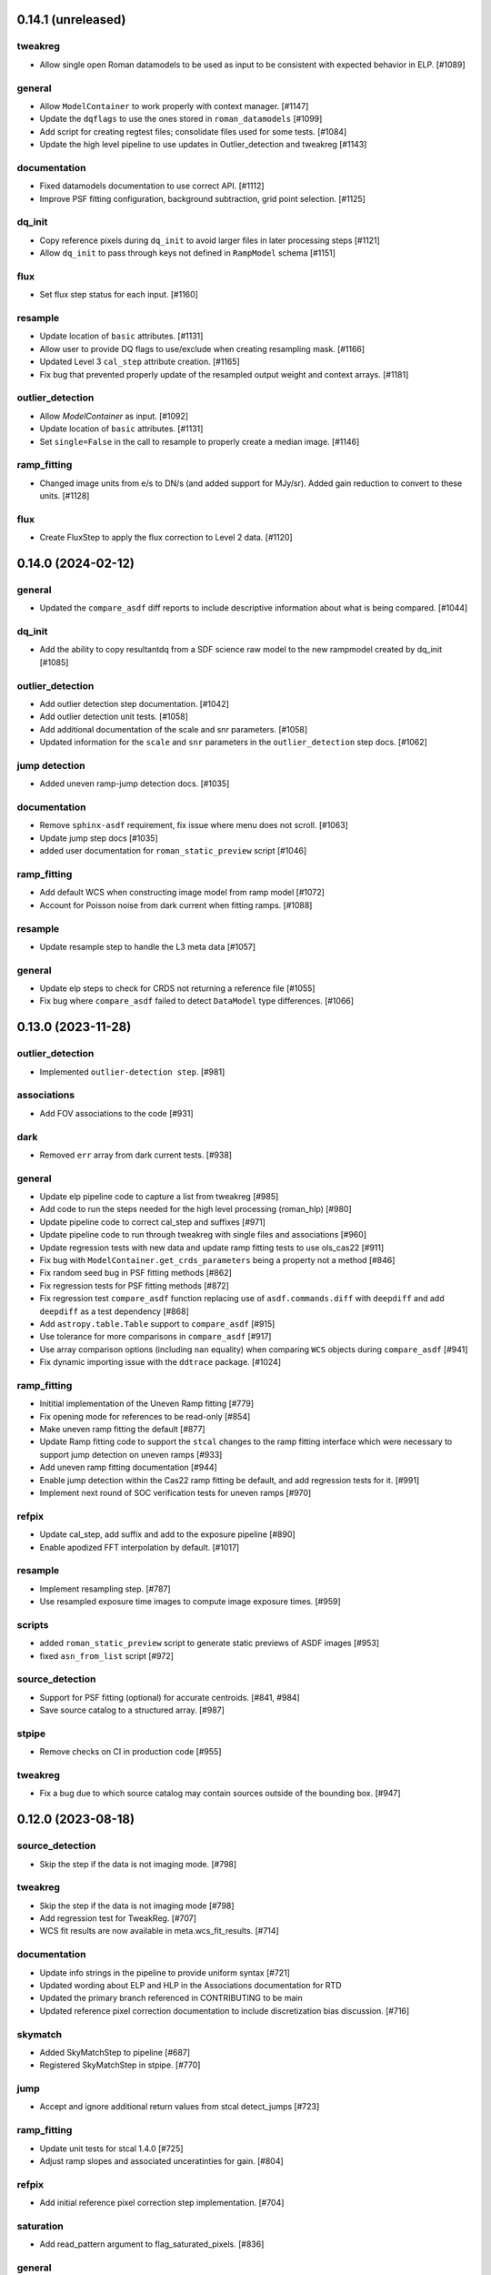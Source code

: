 0.14.1 (unreleased)
==================

tweakreg
--------

- Allow single open Roman datamodels to be used as input to be consistent with expected behavior in ELP. [#1089]

general
-------

- Allow ``ModelContainer`` to work properly with context manager. [#1147]

- Update the ``dqflags`` to use the ones stored in
  ``roman_datamodels`` [#1099]
- Add script for creating regtest files; consolidate files used for
  some tests. [#1084]

- Update the high level pipeline to use updates in Outlier_detection and tweakreg [#1143]

documentation
-------------

- Fixed datamodels documentation to use correct API. [#1112]

- Improve PSF fitting configuration, background subtraction, grid
  point selection. [#1125]

dq_init
-------

- Copy reference pixels during ``dq_init`` to avoid larger files in later
  processing steps [#1121]

- Allow ``dq_init`` to pass through keys not defined in ``RampModel``
  schema [#1151]

flux
----

- Set flux step status for each input. [#1160]

resample
--------

- Update location of ``basic`` attributes. [#1131]

- Allow user to provide DQ flags to use/exclude when creating resampling mask. [#1166]

- Updated Level 3 ``cal_step`` attribute creation. [#1165]

- Fix bug that prevented properly update of the resampled output weight and context arrays. [#1181]

outlier_detection
-----------------

- Allow `ModelContainer` as input. [#1092]

- Update location of ``basic`` attributes. [#1131]

- Set ``single=False`` in the call to resample to properly create a median image. [#1146]

ramp_fitting
------------

- Changed image units from e/s to DN/s (and added support for MJy/sr). Added gain reduction to convert to these units. [#1128]

flux
----

- Create FluxStep to apply the flux correction to Level 2 data. [#1120]


0.14.0 (2024-02-12)
===================

general
-------

- Updated the ``compare_asdf`` diff reports to include descriptive information
  about what is being compared. [#1044]

dq_init
-------

- Add the ability to copy resultantdq from a SDF science raw model to the new rampmodel created by dq_init [#1085]

outlier_detection
-----------------

- Add outlier detection step documentation. [#1042]
- Add outlier detection unit tests. [#1058]
- Add additional documentation of the scale and snr parameters. [#1058]
- Updated information for the ``scale`` and ``snr`` parameters in the ``outlier_detection`` step docs. [#1062]

jump detection
--------------

- Added uneven ramp-jump detection docs. [#1035]

documentation
-------------

- Remove ``sphinx-asdf`` requirement, fix issue where menu does not scroll. [#1063]

- Update jump step docs [#1035]

- added user documentation for ``roman_static_preview`` script [#1046]

ramp_fitting
------------

- Add default WCS when constructing image model from ramp model [#1072]

- Account for Poisson noise from dark current when fitting ramps. [#1088]

resample
--------

- Update resample step to handle the L3 meta data [#1057]

general
-------

- Update elp steps to check for CRDS not returning a reference file [#1055]

- Fix bug where ``compare_asdf`` failed to detect ``DataModel`` type differences. [#1066]

0.13.0 (2023-11-28)
===================

outlier_detection
-----------------

- Implemented ``outlier-detection step``. [#981]

associations
------------

- Add FOV associations to the  code  [#931]

dark
----

- Removed ``err`` array from dark current tests. [#938]

general
-------

- Update elp pipeline code to capture a list from tweakreg [#985]

- Add code to run the steps needed for the high level processing (roman_hlp) [#980]

- Update pipeline code to correct cal_step and suffixes [#971]

- Update pipeline code to run through tweakreg with single files and associations [#960]

- Update regression tests with new data and update ramp fitting tests to use ols_cas22 [#911]

- Fix bug with ``ModelContainer.get_crds_parameters`` being a property not a method [#846]

- Fix random seed bug in PSF fitting methods [#862]

- Fix regression tests for PSF fitting methods [#872]

- Fix regression test ``compare_asdf`` function replacing use of
  ``asdf.commands.diff`` with ``deepdiff`` and add ``deepdiff`` as
  a test dependency [#868]

- Add ``astropy.table.Table`` support to ``compare_asdf`` [#915]

- Use tolerance for more comparisons in ``compare_asdf`` [#917]

- Use array comparison options (including ``nan`` equality) when
  comparing ``WCS`` objects during ``compare_asdf`` [#941]

- Fix dynamic importing issue with the ``ddtrace`` package. [#1024]

ramp_fitting
------------

- Inititial implementation of the Uneven Ramp fitting [#779]

- Fix opening mode for references to be read-only [#854]

- Make uneven ramp fitting the default [#877]

- Update Ramp fitting code to support the ``stcal`` changes to the ramp fitting
  interface which were necessary to support jump detection on uneven ramps [#933]

- Add uneven ramp fitting documentation [#944]

- Enable jump detection within the Cas22 ramp fitting be default, and add
  regression tests for it. [#991]

- Implement next round of SOC verification tests for uneven ramps [#970]

refpix
------

- Update cal_step, add suffix and add to the exposure pipeline [#890]

- Enable apodized FFT interpolation by default. [#1017]

resample
--------

- Implement resampling step. [#787]

- Use resampled exposure time images to compute image exposure times.  [#959]

scripts
-------

- added ``roman_static_preview`` script to generate static previews of ASDF images [#953]

- fixed ``asn_from_list`` script [#972]

source_detection
----------------

- Support for PSF fitting (optional) for accurate centroids. [#841, #984]

- Save source catalog to a structured array. [#987]

stpipe
------

- Remove checks on CI in production code [#955]

tweakreg
--------

- Fix a bug due to which source catalog may contain sources
  outside of the bounding box. [#947]

0.12.0 (2023-08-18)
===================

source_detection
----------------
- Skip the step if the data is not imaging mode. [#798]

tweakreg
--------
- Skip the step if the data is not imaging mode [#798]

- Add regression test for TweakReg. [#707]

- WCS fit results are now available in meta.wcs_fit_results. [#714]

documentation
-------------
- Update info strings in the pipeline to provide uniform syntax [#721]

- Updated wording about ELP and HLP in the Associations documentation for RTD

- Updated the primary branch referenced in CONTRIBUTING to be main

- Updated reference pixel correction documentation to include discretization bias discussion. [#716]

skymatch
--------
- Added SkyMatchStep to pipeline [#687]

- Registered SkyMatchStep in stpipe. [#770]

jump
----
- Accept and ignore additional return values from stcal detect_jumps [#723]

ramp_fitting
------------
- Update unit tests for stcal 1.4.0 [#725]

- Adjust ramp slopes and associated unceratinties for gain. [#804]

refpix
------

- Add initial reference pixel correction step implementation. [#704]

saturation
----------

- Add read_pattern argument to flag_saturated_pixels. [#836]

general
-------

- Add metrics_logger to the regression tests [#831]

- Update pipeline logic for saturation checks [#824]

- Update the pipeline code to process all the uncal files in an association [#802]

- `ModelContainer` supports slice and dice. [#710]

- Add `ModelContainer` to `romancal.datamodels`. [#710]

- Move ``is_assocation`` from ``roman_datamodels`` to ``romancal``. [#719]

- Update ``romancal`` to use altered API for ``maker_utils``. [#717]

- Require stcal >= 1.4 [#723]

- Fix search for docs. [#768]

- Remove ``aws`` install option. [#767]

- Bump minimum ``asdf`` version to ``2.15.0``. [#777]

- Remove unused extras (``ephem``, ``lint``) from build configuration and regression testing [#784]

- Make all random number generation for tests both seeded and use the same random
  number generation system. [#771]

- Make steps operate in place rather than copying.  [#774]

- Fix devdeps Jenkins job. [#795]

- Remove use of the deprecated ``pkg_resources`` module from ``setuptools``. [#829]

- Add ``dev`` install option. [#835]

- Add PSF photometry methods [#794]

0.11.0 (2023-05-31)
===================

tweakreg
--------

- Added tmpdir to the unit tests for test files [#702]

- Added logic to handle cases where an absolute catalog cannot be created. [#698]

associations
------------

- Initial association code for GBTDS observations [#661]

Documentation
-------------

- Update dq flags to include "GW_AFFECTED_DATA"  flag [#699]

general
-------
- Updated datamodel maker utility imports. [#654]

- Update non-VOunits to using ``astropy.units``. [#658]

- update minimum version of ``asdf`` to ``2.14.2`` and ``jsonschema`` to ``4.0.1`` and added minimum dependency checks to CI [#664]

- Remove use of ``pytest-openfiles`` [#666]

- Remove the ``codecov`` dependency [#677]

- Remove explicit dependence on ``stdatamodels``. [#676]

- Drop support for Python 3.8 [#694]

source_detection
----------------
- Bug fix to ensure that the returned result is a copy of the input datamodel. [#700]

- Added SourceDetection Step to pipeline [#608]

- Added option of fixed random seed for unit tests to avoid intermittent failures from randomness. [#668]

- Fix source detection object instantiation. [#669]

- Small bug fix to ensure that output catalogs are not attached to the file when save_catalogs=False [#684]

outlier_detection
-----------------
- Added an empty outlier detection step to the pipeline, as well as a simple test and documentation. [#689]

astrometric_utils
-----------------
- Added option to provide epoch so that the coordinates are corrected by proper motion. [#686]


0.10.0 (2023-02-21)
===================

general
-------
- Adds explicit test for PSF keywords are present in the  cal files. [#648]

- Add ``pre-commit`` configuration to repository. [#622]

- Use ``isort`` and ``black`` to format code, also upgrade all string
  formats using ``flynt``. [#645]

- Update the suffix for the stored filename to match the filename [#609]

- DQ step flags science data affected by guide window read [#599]

- Fix deprecation warnings introduced by ``pytest`` ``7.2`` ahead of ``8.0`` [#597]

- Implemented support for quantities in reference files. Updated unit tests for these changes. [#624]

associations
------------

- Initial association code with asn_from_list and some basic rules [#642]


jump
----

- Update jump units to roman_datamodels from astropy units [#646]

- Update default input CR thresholds to give reasonable results [#625]

- Added support for Quantities for data arrays. [#616]

tweakreg
--------
- First implementation of TweakRegStep into the pipeline [#643]


0.9.0 (2022-11-14)
==================

general
-------

- New Roman's RTD page layout [#596]

- pin ``numpy`` to ``>=1.20`` [#592]
- replace ``flake8`` with ``ruff`` [#570]


jump
----

- Changes for new keywords (currently unused by Roman) to control snowball and shower flagging in jump detection. [#593]

photom
------

- Updates so that the default suffix is used for spectroscopic data. [#594]

- Change photom step to forcibly set the photometric keywords to ``None`` for spectroscopic data. [#591]

tests
-----

- refactor `tox` environment factors and structure GitHub Actions into dependent workflow [#551]

0.8.1 (2022-08-23)
==================

- pin ``asdf`` above ``2.12.1`` to fix issue with `jsonschema` release [#562]

- pin `roman_datamodels` to newest feature version [#563]

0.8.0 (2022-08-12)
==================

assign_wcs
----------

- Add distortion transform to assign_wcs step. [#510]

Documentation
-------------

- include information about the distortion reference file used in the ``assign_wcs`` step [#542]

flat
----

- Removed try/except condition on Flat Reference file CRDS lookup. [#528]

general
-------

- Update pipeline steps to define the default suffix when saving the step results [#521]
- Simplified reference file name and model storage in dq and flat steps. [#514]

- Update CI workflows to cache test environments and depend upon style and security checks [#511]
- Release ``numpy`` version requirement [#544]
- Moved build configuration from ``setup.cfg`` to ``pyproject.toml`` to support PEP621 [#512]
- Added support for STCAL handing of fully saturated data in both the pipeline and rampfit step. Added a unit test for the rampfit changes and a regression test for the pipeline chages. [#541]

- Update `stpipe` requirement to `>=0.4.2` [#545]

- Fix input_filename when DataModel is input to ExposurePipeline [#553]

- Populate 'ref_file' section in meta after step is run. [#492]

- pin ``asdf`` above ``2.12.1`` to fix issues with unit and regression tests [#562]

photom
------

- Adds explicit test that photometric keywords are preserved for spectroscopic data. [#513]

- Changed optical element W146 to F146. [#552]


ramp_fitting
------------

- Added multiprocessing ramp test. Fixed ols ramp fit. Updated ramp_fit to add photometry to image file generation. [#523]

tests
-----

- Updated tests to account for the change in dimensionality of the err variable in ramp datamodel. [#520]
- Added SOC tests to check for information available in Level 2 images to correct for pixel geometric distortion. [#549]

0.7.1 (2022-05-19)
==================

general
-------

- Update regression tests with new data, remove skips for flat fielding tests, and code cleanup [#504]

jump
----

- Enable multiprocessing in jump detection step. [#503]

linearity
---------

- Account for possible zero frame in linearity [#506]

saturation
----------

- Updated the saturation step due to an update in STCAL. [#500]

0.7.0 (2022-05-13)
==================

Documentation
-------------

- Add documentation for error propagation in ramp fitting and flat field [#476]

- Add documentation for DNS build 0.5, e.g. reference array trimming [#457]

- Updated documentation for the photom step and removed the area reference
  documentation. [#488]

- Added documentation for Distortion reference files. [#493]

- Updated wording about ELP and HLP in the Associations documentation for RTD

- Updated the primary branch referenced in CONTRIBUTING to be main


linearity
---------

-  Linearity correction now supports NaN's in the reference file. [#484]

  photom
------

- Photom updated to skip updating photometric converstions for spectral data [#498]

- Added photom correction step and unit tests. [#469]

- Added SOC test for absolute photometric calibration. Tweak logging in photom step. [#479]


0.6.0 (2022-03-02)
==================

general
-------

- Update the regression test for new datamodels and suffixes. [#442]

- Updated PEP 8 checks to be more comprehensive. [#417]

- Added regression tests for linearity correction. [#394]

- Added regression tests for dark_current subtraction. [#392]

- Updated tests to utilize new maker function code. [#395]

- Border reference pixel arrays (and their dq) are copied in ``dq_init``.
  They are trimmed from the science data (and err/dq) in ``ramp_fit``. [#435]

Documentation
-------------

 - Add documentation on using info and search with Roman datamodels [#432]

 - Add the suffixes used in the pipeline if steps.<step>.save_results is set [#415]

 - Update references_general.rst to remove TBD and add DQ flag information. [#396]

 - Initial romancal documentation for using datamodels. [#391]

 - Added documentation for PHOTOM and Area reference files, which required placeholder documentation for the photom step. In addition, I fixed an improper object in dark documentation. [#452]

dark
----

 - Updated dark current step to use stcal. Created tests for the updated step. [#420]

 - Fixed dark subtraction output crash. [#423]


jump
----

 - Update Jump regression test parameters to reduce test time [#411]

 - Update code to suppress output from the jump step if not requested [#399]

Pipeline
________
 - Migrate JWST suffix infrastructure to the Roman Exposure Pipeline [#425]


0.5.0 (2021-12-13)
==================

general
-------

- Added regression tests for SOC-604. [#381]

- Added regression tests for SOC-622. [#385]


linearity
---------

- Implemented linearity correction using stcal. [#360]

assign_wcs
----------

- Added ``assign_wcs`` step to romancal. [#361]

flat
----

- Added check in flat field step to skip spectroscopic observations. Added test. [#366]

jump
----

- Updated filenames in regression test script [#351]

- Updates to add the suffix _flat to the step output [#349]

- Updates for unit tests to use stcal [#322]

- Fix to jump_step to save the update pixel and group dq arrays. [#319]

- Updated code for ``jump`` step using ``stcal``. [#309]

- Added simple regression test. [#315]

- Updated temp readnoise file in jump tests to include required exposure keywords. [#333]

ramp_fitting
------------

- Update ramp_fitting regression test output file names [#369]

- Implemented ramp_fitting using stcal. [#276]

saturation
----------

- Implement saturation correction using stcal, roman_datamodels and romancal.stpipe [#348]

- Updated RTD to include saturation reference files. [#350]

stpipe
------

 - Record step/pipeline logs in ImageModel.cal_logs array. [#352]

0.4.2 (2021-09-13)
==================

general
-------

- Corrected artifactory path from romancal-pipeline to roman-pipeline. [#295]

0.4.1 (2021-09-02)
==================

general
-------

- Updated requirements-sdp.txt for release.


0.4.0 (2021-09-01)
==================

general
-------

- Added regressions tests for ``dq_init`` utilizing ``mask`` file in CRDS. [#290]

- Updates for requirements & pip changes [#286]

- Added test for crds flat file temporal matching (SOC-636.1). [#283]

- Updates for readthedocs [#260]

- Added DQ support. [#262]

- Added stcal as dependency on romancal [#255]

- Locked romancal library dependency version RDM (0.1.2). [#246]

- Update roman_datamodels, stcal, and stpipe to resolve issues with recent
  pip releases. [#284]

Documentation
-------------

- Updated README weblinks.[#241]

- Added documentation for dark current reference files. [#232]

- Added documentation for gain step. [#231]


0.3.1 (2021-06-02)
==================

general
-------
- Added grism to the CRDS tests [# 225]


0.3.0 (2021-05-28)
==================

datamodels
----------

- Added sorting to test parameters to preserve order for tests done by parallel pytest workers. [#136]

- Update setup.cfg to match JWST warnings & error list and initial pass for code fixes. (#188)

general
-------
- Added grism to the regression tests [# 222]

- Update README and CHANGES.rst [#195]

- Added sorting to test parameters to preserve order for tests done by parallel
  pytest workers. [#136]

- Update setup for more strict PEP8 checking [#176]

- Added documentation for rmask files. [#181]

datamodels
----------

- Make necessary changes to use roman_datamodels that is based on the tag approach [#212]

- Add cal_step added to datamodels [#177]

- Updated model subclass code - changed from returning a generator to a set
  for use with more complicated model selections. [#169]

- Corrected time format in tests to astropy time objects. [#169]

- Cleaned up old tests to better reflect present models. [#169]

- Added check for core metadata inclusion in non-reference files. [#169]

- Add Photom Schema [#200]

0.2.0 (2021-02-26)
==================

stpipe
------

- Create stpipe module which provides Roman-specific Step and Pipeline
  subclasses. [#103, #128]

flatfield
---------

- Clean up and improve flatfield step. [#122]

datamodels
----------

- Add unit tests for the dark current subtraction step [#168]

- Add dark current subtraction step for use with WFI data [#146]

- Add datamodel and schema for mask files [#143]

- Update output_ext in the base Step class to .asdf from .fits [#127]

- Added ``RampModel``, ``GLS_RampFitModel``, ``RampFitOutputModel`` and
  schemas. [#110]

- Update core schema with latest filter information [#97]

- Add the variable arrays to the schema & datamodel for Image files [#93]

- Add Roman Readnoise model [#90]

- Add Gain Model Schema [#82]

- Added ``DQModel`` and schemas. [#81]


0.1.0 (2020-12-11)
==================

datamodels
----------

- First release of romancal. Includes the core metadata and a ``FlatModel``.

- Update date strings in schemas and tests from strings to astropy objects [#32]

- Add Ramp Model Schema [#56]

- Update Flat Schema for DQ Array DType [#55]

- Add exptype information for roman data [#41]

- Use Astropy Time Objects in date and Useafter [#32]

- Add level 1 schema file for Wide Field Imaging model [#31]

- Create a Data Models sub-package for Roman [#17]

- Use the ASDF pytest plugin to validate the datamodels schemas [#6]

